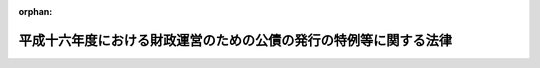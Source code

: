 .. _416AC0000000022_20040401_000000000000000:

:orphan:

==================================================================
平成十六年度における財政運営のための公債の発行の特例等に関する法律
==================================================================

.. raw:: html
    
    
    <main id="contentsLaw" class="active">
    <div id="innerDocument" class="active">
    
    
    
    
    <div style="margin-bottom: 12px;">
    <div id="lawTitleNo" style="font-size: 1.067rem; font-weight: bold;" class="_shokanBoxParent">平成十六年法律第二十二号<div class="_shokanBox"></div>
    <div class="_inyoBox" id="_inyo_"></div>
    </div>
    <div id="lawTitle" style="margin-left: 3rem; font-size: 1.5rem; font-weight: bold; line-height: 1.25em;" class="_shokanBoxParent">
    <span data-xpath="">平成十六年度における財政運営のための公債の発行の特例等に関する法律</span><div class="_shokanBox" id="_shokan_"><div class="_shokanBtnIcons"></div></div>
    <div class="_inyoBox" id="_inyo_"></div>
    </div>
    </div><section id="MainProvision" class="active MainProvision"><section id="" class="active Article"><div style="margin-left: 1em; font-weight: bold;" class="_div_ArticleCaption _shokanBoxParent">
    <span data-xpath="">（目的）</span><div class="_shokanBox" id="_shokan_"><div class="_shokanBtnIcons"></div></div>
    <div class="_inyoBox" id="_inyo_"></div>
    </div>
    <div style="margin-left: 1em; text-indent: -1em;" id="" class="_div_ArticleTitle _shokanBoxParent">
    <span style="font-weight: bold;">第一条</span>　<span data-xpath="">この法律は、平成十六年度における国の財政収支の状況にかんがみ、同年度における公債の発行の特例に関する措置、国民年金事業の事務費に係る国庫負担の特例に関する措置、厚生保険特別会計年金勘定及び業務勘定の歳入及び歳出の特例に関する措置並びに国家公務員共済組合の事務に要する費用の負担の特例に関する措置を定めることにより、同年度の適切な財政運営に資することを目的とする。</span><div class="_shokanBox" id="_shokan_"><div class="_shokanBtnIcons"></div></div>
    <div class="_inyoBox" id="_inyo_"></div>
    </div></section><section id="" class="active Article"><div style="margin-left: 1em; font-weight: bold;" class="_div_ArticleCaption _shokanBoxParent">
    <span data-xpath="">（特例公債の発行等）</span><div class="_shokanBox" id="_shokan_"><div class="_shokanBtnIcons"></div></div>
    <div class="_inyoBox" id="_inyo_"></div>
    </div>
    <div style="margin-left: 1em; text-indent: -1em;" id="" class="_div_ArticleTitle _shokanBoxParent">
    <span style="font-weight: bold;">第二条</span>　<span data-xpath="">政府は、財政法（昭和二十二年法律第三十四号）第四条第一項ただし書の規定により発行する公債のほか、平成十六年度の一般会計の歳出の財源に充てるため、予算をもって国会の議決を経た金額の範囲内で、公債を発行することができる。</span><div class="_shokanBox" id="_shokan_"><div class="_shokanBtnIcons"></div></div>
    <div class="_inyoBox" id="_inyo_"></div>
    </div>
    <div style="margin-left: 1em; text-indent: -1em;" class="_div_ParagraphSentence _shokanBoxParent">
    <span style="font-weight: bold;">２</span>　<span data-xpath="">前項の規定による公債の発行は、平成十七年六月三十日までの間、行うことができる。</span><span data-xpath="">この場合において、同年四月一日以後発行される同項の公債に係る収入は、平成十六年度所属の歳入とする。</span><div class="_shokanBox" id="_shokan_"><div class="_shokanBtnIcons"></div></div>
    <div class="_inyoBox" id="_inyo_"></div>
    </div>
    <div style="margin-left: 1em; text-indent: -1em;" class="_div_ParagraphSentence _shokanBoxParent">
    <span style="font-weight: bold;">３</span>　<span data-xpath="">政府は、第一項の議決を経ようとするときは、同項の公債の償還の計画を国会に提出しなければならない。</span><div class="_shokanBox" id="_shokan_"><div class="_shokanBtnIcons"></div></div>
    <div class="_inyoBox" id="_inyo_"></div>
    </div>
    <div style="margin-left: 1em; text-indent: -1em;" class="_div_ParagraphSentence _shokanBoxParent">
    <span style="font-weight: bold;">４</span>　<span data-xpath="">政府は、第一項の規定により発行した公債については、その速やかな減債に努めるものとする。</span><div class="_shokanBox" id="_shokan_"><div class="_shokanBtnIcons"></div></div>
    <div class="_inyoBox" id="_inyo_"></div>
    </div></section><section id="" class="active Article"><div style="margin-left: 1em; font-weight: bold;" class="_div_ArticleCaption _shokanBoxParent">
    <span data-xpath="">（国民年金事業の事務費に係る国庫負担の特例）</span><div class="_shokanBox" id="_shokan_"><div class="_shokanBtnIcons"></div></div>
    <div class="_inyoBox" id="_inyo_"></div>
    </div>
    <div style="margin-left: 1em; text-indent: -1em;" id="" class="_div_ArticleTitle _shokanBoxParent">
    <span style="font-weight: bold;">第三条</span>　<span data-xpath="">平成十六年度における国民年金法（昭和三十四年法律第百四十一号）第八十五条第一項の規定の適用については、同項中「国民年金事業に要する費用（次項に規定する費用を除く。以下同じ。）」とあるのは、「国民年金事業に要する費用（次項に規定する費用を除く。）」とする。</span><div class="_shokanBox" id="_shokan_"><div class="_shokanBtnIcons"></div></div>
    <div class="_inyoBox" id="_inyo_"></div>
    </div>
    <div style="margin-left: 1em; text-indent: -1em;" class="_div_ParagraphSentence _shokanBoxParent">
    <span style="font-weight: bold;">２</span>　<span data-xpath="">前項の場合における国民年金特別会計法（昭和三十六年法律第六十三号）第四条第一項及び第六条の規定の適用については、同項中「国民年金事業の福祉施設に要する経費」とあるのは「国民年金事業の業務取扱いに関する諸費若しくは同事業の福祉施設に要する経費」と、同条中「受入金、国民年金事業の福祉施設に要する経費」とあるのは「受入金、国民年金事業の業務取扱いに関する諸費若しくは同事業の福祉施設に要する経費」とする。</span><div class="_shokanBox" id="_shokan_"><div class="_shokanBtnIcons"></div></div>
    <div class="_inyoBox" id="_inyo_"></div>
    </div></section><section id="" class="active Article"><div style="margin-left: 1em; font-weight: bold;" class="_div_ArticleCaption _shokanBoxParent">
    <span data-xpath="">（厚生保険特別会計年金勘定及び業務勘定の歳入及び歳出の特例）</span><div class="_shokanBox" id="_shokan_"><div class="_shokanBtnIcons"></div></div>
    <div class="_inyoBox" id="_inyo_"></div>
    </div>
    <div style="margin-left: 1em; text-indent: -1em;" id="" class="_div_ArticleTitle _shokanBoxParent">
    <span style="font-weight: bold;">第四条</span>　<span data-xpath="">平成十六年度における厚生保険特別会計法（昭和十九年法律第十号）第五条及び第六条の規定の適用については、同法第五条中「同事業ノ福祉施設費若ハ営繕費」とあるのは「同事業ノ業務取扱ニ関スル諸費、福祉施設費若ハ営繕費」と、同法第六条中「厚生年金保険事業ノ福祉施設費若ハ営繕費」とあるのは「厚生年金保険事業ノ業務取扱ニ関スル諸費、福祉施設費若ハ営繕費」とする。</span><div class="_shokanBox" id="_shokan_"><div class="_shokanBtnIcons"></div></div>
    <div class="_inyoBox" id="_inyo_"></div>
    </div></section><section id="" class="active Article"><div style="margin-left: 1em; font-weight: bold;" class="_div_ArticleCaption _shokanBoxParent">
    <span data-xpath="">（国家公務員共済組合の事務に要する費用の負担の特例）</span><div class="_shokanBox" id="_shokan_"><div class="_shokanBtnIcons"></div></div>
    <div class="_inyoBox" id="_inyo_"></div>
    </div>
    <div style="margin-left: 1em; text-indent: -1em;" id="" class="_div_ArticleTitle _shokanBoxParent">
    <span style="font-weight: bold;">第五条</span>　<span data-xpath="">平成十六年度における国家公務員共済組合法（昭和三十三年法律第百二十八号）第九十九条第二項第五号に掲げる費用については、同号及び同条第四項の規定にかかわらず、国は、予算の範囲内で、これを負担する。</span><div class="_shokanBox" id="_shokan_"><div class="_shokanBtnIcons"></div></div>
    <div class="_inyoBox" id="_inyo_"></div>
    </div>
    <div style="margin-left: 1em; text-indent: -1em;" class="_div_ParagraphSentence _shokanBoxParent">
    <span style="font-weight: bold;">２</span>　<span data-xpath="">前項の場合における国家公務員共済組合法第九十九条第一項、第百二条第一項及び第四項、第百二十四条の二第一項並びに附則第二十条の二の規定の適用については、同法第九十九条第一項中「納付に要する費用を含む」とあるのは「納付に要する費用並びに組合の事務に要する費用を含む」と、「納付に要する費用を含み」とあるのは「納付に要する費用並びに長期給付（基礎年金拠出金を含む。）及び福祉事業に係る事務以外の事務に要する費用（平成十六年度における財政運営のための公債の発行の特例等に関する法律（平成十六年法律第二十二号）第五条第一項の規定による国の負担に係るもの、次項第五号の規定による公社の負担に係るもの並びに第六項及び第七項の規定により読み替えて適用する同号の規定による独立行政法人又は国立大学法人等の負担に係るものを除く。）を含み」と、「）を含み」とあるのは「）及び長期給付（基礎年金拠出金を含む。）に係る事務に要する費用（平成十六年度における財政運営のための公債の発行の特例等に関する法律第五条第一項の規定による国の負担に係るもの、次項第五号の規定による公社の負担に係るもの並びに第六項及び第七項の規定により読み替えて適用する同号の規定による独立行政法人又は国立大学法人等の負担に係るものを除く。）を含み」と、同法第百二条第一項中「）の規定」とあるのは「）及び平成十六年度における財政運営のための公債の発行の特例等に関する法律第五条第一項の規定」と、同条第四項中「長期給付」とあるのは「長期給付（以下この項において単に「長期給付」という。）」と、「限る。）」とあるのは「限る。）及び平成十六年度における財政運営のための公債の発行の特例等に関する法律第五条第一項に規定する費用（長期給付に係るものに限る。）」と、同法第百二十四条の二第一項中「場合を含む。）」とあるのは「場合を含む。）及び平成十六年度における財政運営のための公債の発行の特例等に関する法律第五条第一項」と、同法附則第二十条の二中「「、基礎年金拠出金及び年金保険者拠出金」」とあるのは「「、基礎年金拠出金及び年金保険者拠出金」と、同項第一号中「基礎年金拠出金」とあるのは「基礎年金拠出金及び年金保険者拠出金」」と、「「を含み」」とあるのは「「及び長期給付（基礎年金拠出金」とあるのは「、長期給付（基礎年金拠出金及び年金保険者拠出金」と、「を含み」」とする。</span><div class="_shokanBox" id="_shokan_"><div class="_shokanBtnIcons"></div></div>
    <div class="_inyoBox" id="_inyo_"></div>
    </div>
    <div style="margin-left: 1em; text-indent: -1em;" class="_div_ParagraphSentence _shokanBoxParent">
    <span style="font-weight: bold;">３</span>　<span data-xpath="">前項に規定するもののほか、第一項の規定の適用に関し必要な事項は、政令で定める。</span><div class="_shokanBox" id="_shokan_"><div class="_shokanBtnIcons"></div></div>
    <div class="_inyoBox" id="_inyo_"></div>
    </div></section></section><section id="" class="active SupplProvision"><div class="_div_SupplProvisionLabel SupplProvisionLabel _shokanBoxParent" style="margin-bottom: 10px; margin-left: 3em; font-weight: bold;">
    <span data-xpath="">附　則</span><div class="_shokanBox" id="_shokan_"><div class="_shokanBtnIcons"></div></div>
    <div class="_inyoBox" id="_inyo_"></div>
    </div>
    <section class="active Paragraph"><div style="text-indent: 1em;" class="_div_ParagraphSentence _shokanBoxParent">
    <span data-xpath="">この法律は、平成十六年四月一日から施行する。</span><div class="_shokanBox" id="_shokan_"><div class="_shokanBtnIcons"></div></div>
    <div class="_inyoBox" id="_inyo_"></div>
    </div></section></section>
    
    
    
    
    
    </div>
    </main>
    
    
